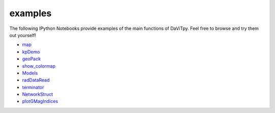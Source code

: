 examples
============================

The following IPython Notebooks provide examples of the main functions of DaViTpy. Feel free to browse and try them out yourself!

* `map <http://nbviewer.ipython.org/urls/raw.github.com/vtsuperdarn/davitpy/master/docs/notebook/map.ipynb>`_

* `kpDemo <http://nbviewer.ipython.org/urls/raw.github.com/vtsuperdarn/davitpy/master/docs/notebook/kpDemo.ipynb>`_

* `geoPack <http://nbviewer.ipython.org/urls/raw.github.com/vtsuperdarn/davitpy/master/docs/notebook/geoPack.ipynb>`_

* `show_colormap <http://nbviewer.ipython.org/urls/raw.github.com/vtsuperdarn/davitpy/master/docs/notebook/show_colormap.ipynb>`_

* `Models <http://nbviewer.ipython.org/urls/raw.github.com/vtsuperdarn/davitpy/master/docs/notebook/Models.ipynb>`_

* `radDataRead <http://nbviewer.ipython.org/urls/raw.github.com/vtsuperdarn/davitpy/master/docs/notebook/radDataRead.ipynb>`_

* `terminator <http://nbviewer.ipython.org/urls/raw.github.com/vtsuperdarn/davitpy/master/docs/notebook/terminator.ipynb>`_

* `NetworkStruct <http://nbviewer.ipython.org/urls/raw.github.com/vtsuperdarn/davitpy/master/docs/notebook/NetworkStruct.ipynb>`_

* `plotGMagIndices <http://nbviewer.ipython.org/urls/raw.github.com/vtsuperdarn/davitpy/master/docs/notebook/plotGMagIndices.ipynb>`_
